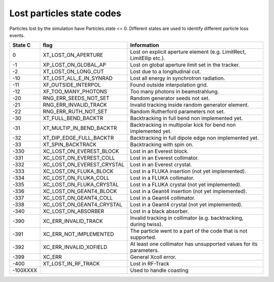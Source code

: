 Lost particles state codes
==========================
Particles lost by the simulation have Particles.state <= 0. Different states
are used to identify different particle loss events.

========= ==========================  ====================================================================
State C   flag                        Information
========= ==========================  ====================================================================
0         XT_LOST_ON_APERTURE         Lost on explicit aperture element (e.g. LimitRect, LimitEllip etc.).
-1        XP_LOST_ON_GLOBAL_AP        Lost on global aperture limit set in the tracker.
-2        XT_LOST_ON_LONG_CUT         Lost due to a longitudinal cut.
-10       XT_LOST_ALL_E_IN_SYNRAD     Lost all energy in synchrotron radiation.
-11       XF_OUTSIDE_INTERPOL         Found outside interpolation grid.
-12       XF_TOO_MANY_PHOTONS         Too many photons in beamstrahlung.
-20       RNG_ERR_SEEDS_NOT_SET       Random generator seeds not set.
-21       RNG_ERR_INVALID_TRACK       Invalid tracking inside random generator element.
-22       RNG_ERR_RUTH_NOT_SET        Random Rutherford parameters not set.
-30       XT_FULL_BEND_BACKTR         Backtracking in full bend non implemented yet.
-31       XT_MULTIP_IN_BEND_BACKTR    Backtracking in multipolar kick for bend non implemented yet.
-32       XT_DIP_EDGE_FULL_BACKTR     Backtracking in full dipole edge non implemented yet.
-33       XT_SPIN_BACKTRACK           Backtracking with spin on.
-330      XC_LOST_ON_EVEREST_BLOCK    Lost in an Everest block.
-331      XC_LOST_ON_EVEREST_COLL     Lost in an Everest collimator.
-332      XC_LOST_ON_EVEREST_CRYSTAL  Lost in an Everest crystal.
-333      XC_LOST_ON_FLUKA_BLOCK      Lost in a FLUKA insertion (not yet implemented).
-334      XC_LOST_ON_FLUKA_COLL       Lost in a FLUKA collimator.
-335      XC_LOST_ON_FLUKA_CRYSTAL    Lost in a FLUKA crystal (not yet implemented).
-336      XC_LOST_ON_GEANT4_BLOCK     Lost in a Geant4 insertion (not yet implemented).
-337      XC_LOST_ON_GEANT4_COLL      Lost in a Geant4 collimator.
-338      XC_LOST_ON_GEANT4_CRYSTAL   Lost in a Geant4 crystal (not yet implemented).
-340      XC_LOST_ON_ABSORBER         Lost in a black absorber.
-390      XC_ERR_INVALID_TRACK        Invalid tracking in collimator (e.g. backtracking, during twiss).
-391      XC_ERR_NOT_IMPLEMENTED      The particle went to a part of the code that is not supported.
-392      XC_ERR_INVALID_XOFIELD      At least one collimator has unsupported values for its parameters.
-399      XC_ERR                      General Xcoll error.
-400      XT_LOST_IN_RF_TRACK         Lost in RF-Track
-100XXXX                              Used to handle coasting
========= ==========================  ====================================================================
